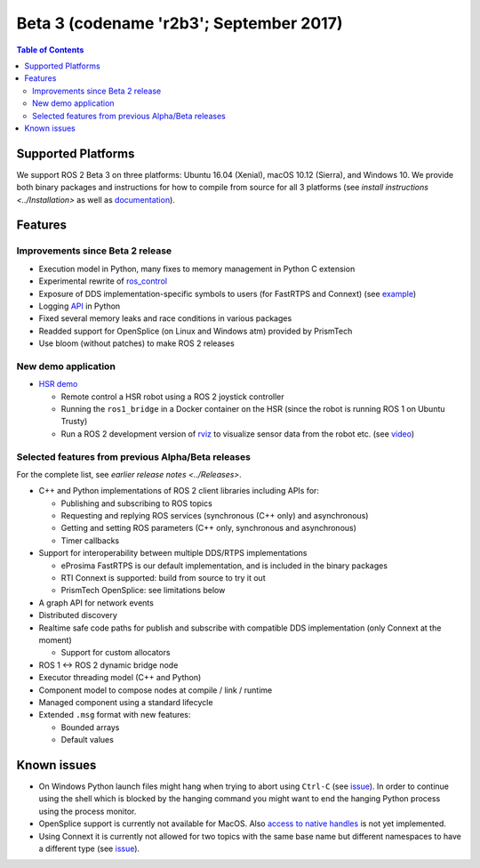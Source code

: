 .. redirect-from::

    Beta3-Overview

Beta 3 (codename 'r2b3'; September 2017)
========================================

.. contents:: Table of Contents
   :depth: 2
   :local:


Supported Platforms
-------------------

We support ROS 2 Beta 3 on three platforms: Ubuntu 16.04 (Xenial), macOS 10.12 (Sierra), and Windows 10.
We provide both binary packages and instructions for how to compile from source for all 3 platforms (see `install instructions <../Installation>` as well as `documentation <http://docs.ros2.org/beta3/>`__).

Features
--------

Improvements since Beta 2 release
^^^^^^^^^^^^^^^^^^^^^^^^^^^^^^^^^

* Execution model in Python, many fixes to memory management in Python C extension
* Experimental rewrite of `ros_control <https://github.com/ros2/ros2_control>`__
* Exposure of DDS implementation-specific symbols to users (for FastRTPS and Connext) (see `example <https://github.com/ros2/demos/blob/6363be2efe2fea799d92bc22a66e776b2ca9c5d0/demo_nodes_cpp_native/src/talker.cpp>`__)
* Logging `API <https://github.com/ros2/rclpy/blob/1ef2924ef8e154c0553edf0fdba4840b08b728f8/rclpy/rclpy/logging.py>`__ in Python
* Fixed several memory leaks and race conditions in various packages
* Readded support for OpenSplice (on Linux and Windows atm) provided by PrismTech
* Use bloom (without patches) to make ROS 2 releases

New demo application
^^^^^^^^^^^^^^^^^^^^

* `HSR demo <https://github.com/ruffsl/hsr_demo>`__

  * Remote control a HSR robot using a ROS 2 joystick controller
  * Running the ``ros1_bridge`` in a Docker container on the HSR (since the robot is running ROS 1 on Ubuntu Trusty)
  * Run a ROS 2 development version of `rviz <https://github.com/ros2/rviz>`__ to visualize sensor data from the robot etc. (see `video <https://vimeo.com/237016358>`__)

Selected features from previous Alpha/Beta releases
^^^^^^^^^^^^^^^^^^^^^^^^^^^^^^^^^^^^^^^^^^^^^^^^^^^

For the complete list, see `earlier release notes <../Releases>`.

* C++ and Python implementations of ROS 2 client libraries including APIs for:

  * Publishing and subscribing to ROS topics
  * Requesting and replying ROS services (synchronous (C++ only) and asynchronous)
  * Getting and setting ROS parameters (C++ only, synchronous and asynchronous)
  * Timer callbacks

* Support for interoperability between multiple DDS/RTPS implementations

  * eProsima FastRTPS is our default implementation, and is included in the binary packages
  * RTI Connext is supported: build from source to try it out
  * PrismTech OpenSplice: see limitations below

* A graph API for network events
* Distributed discovery
* Realtime safe code paths for publish and subscribe with compatible DDS implementation (only Connext at the moment)

  * Support for custom allocators

* ROS 1 <-> ROS 2 dynamic bridge node
* Executor threading model (C++ and Python)
* Component model to compose nodes at compile / link / runtime
* Managed component using a standard lifecycle
* Extended ``.msg`` format with new features:

  * Bounded arrays
  * Default values

Known issues
------------

* On Windows Python launch files might hang when trying to abort using ``Ctrl-C`` (see `issue <https://github.com/ros2/launch/issues/64>`__). In order to continue using the shell which is blocked by the hanging command you might want to end the hanging Python process using the process monitor.
* OpenSplice support is currently not available for MacOS. Also `access to native handles <https://github.com/ros2/rmw_opensplice/issues/182>`__ is not yet implemented.
* Using Connext it is currently not allowed for two topics with the same base name but different namespaces to have a different type (see `issue <https://github.com/ros2/rmw_connext/issues/234>`__).
